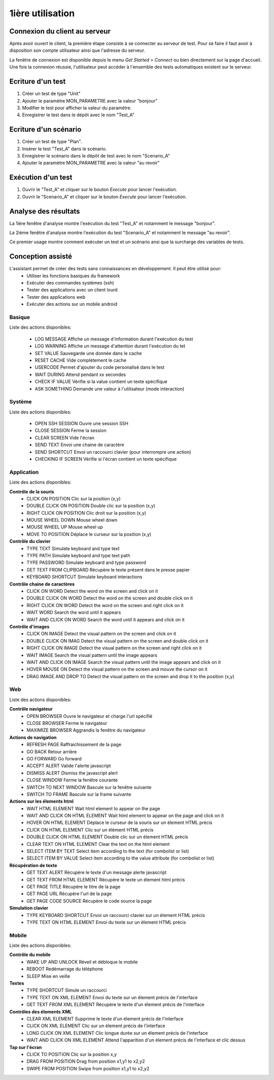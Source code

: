 1ière utilisation
=================

Connexion du client au serveur
------------------------------

Après avoir ouvert le client, la première étape consiste à se connecter au serveur de test.
Pour se faire il faut avoir à disposition son compte utilisateur ainsi que l'adresse du serveur.

La fenêtre de connexion est disponible depuis le menu `Get Started > Connect` ou bien directement sur la page d'accueil.
Une fois la connexion réussie, l'utilisateur peut accéder à l'ensemble des tests automatiques existent sur le serveur.

.. note: l'utilisateur `admin` peut être utilisé dans le cadre de la découverte de la solution.

Ecriture d'un test
------------------

1. Créer un test de type "Unit"
2. Ajouter le paramètre MON_PARAMETRE avec la valeur "bonjour"
3. Modifier le test pour afficher la valeur du paramètre.
4. Enregistrer le test dans le dépôt avec le nom "Test_A"

Ecriture d'un scénario
----------------------

1. Créer un test de type "Plan".
2. Insérer le test "Test_A" dans le scénario.
3. Enregistrer le scénario dans le dépôt de test avec le nom "Scenario_A"
4. Ajouter le paramètre MON_PARAMETRE avec la valeur "au revoir" 

Exécution d'un test
-------------------

1. Ouvrir le "Test_A" et cliquer sur le bouton `Execute` pour lancer l'exécution.
2. Ouvrir le "Scenario_A" et cliquer sur le bouton `Execute` pour lancer l'exécution.

Analyse des résultats
---------------------

La 1ière fenêtre d'analyse montre l'exécution du test "Test_A" et notamment le message "bonjour".

La 2ième fenêtre d'analyse montre l'exécution du test "Scenario_A" et notamment le message "au revoir".

Ce premier usage montre comment exécuter un test et un scénario ansi que la surcharge des variables de tests.


Conception assisté
------------------

L'assistant permet de créer des tests sans connaissances en développement. Il peut être utilisé pour:
 - Utiliser les fonctions basiques du framework
 - Exécuter des commandes systèmes (ssh)
 - Tester des applications avec un client lourd
 - Tester des applications web
 - Exécuter des actions sur un mobile android

Basique
~~~~~~~

Liste des actions disponibles:

 - LOG MESSAGE 		Affiche un message d'information durant l'exécution du test
 - LOG WARNING 		Affiche un message d'attention durant l'exécution du tet
 - SET VALUE 		Sauvegarde une donnée dans le cache
 - RESET CACHE 		Vide complètement le cache
 - USERCODE 		Permet d'ajouter du code personalisé dans le test
 - WAIT DURING 		Attend pendant xx secondes
 - CHECK IF VALUE 	Vérifie si la value contient un texte spécifique
 - ASK SOMETHING 	Demande une valeur à l'utilisateur (mode interaction)


Système
~~~~~~~

Liste des actions disponibles: 

 - OPEN SSH SESSION 	Ouvre une session SSH
 - CLOSE SESSION 		Ferme la session
 - CLEAR SCREEN 		Vide l'écran
 - SEND TEXT 			Envoi une chaine de caractère
 - SEND SHORTCUT 		Envoi un raccourci clavier (pour interrompre une action)
 - CHECKING IF SCREEN 	Vérifie si l'écran contient un texte spécifique

Application
~~~~~~~~~~~~

Liste des actions disponibles:

**Contrôle de la souris** 	
 - CLICK ON POSITION 			Clic sur la position (x,y)
 - DOUBLE CLICK ON POSITION 	Double clic sur la position (x,y)
 - RIGHT CLICK ON POSITION 		Clic droit sur la position (x,y)
 - MOUSE WHEEL DOWN 			Mouse wheel down
 - MOUSE WHEEL UP 				Mouse wheel up
 - MOVE TO POSITION 			Déplace le curseur sur la position (x,y)
 
**Contrôle du clavier** 	
 - TYPE TEXT 					Simulate keyboard and type text
 - TYPE PATH 					Simulate keyboard and type text path
 - TYPE PASSWORD 				Simulate keyboard and type password
 - GET TEXT FROM CLIPBOARD 		Récupère le texte présent dans le presse papier
 - KEYBOARD SHORTCUT 			Simulate keyboard interactions
 
**Contrôle chaine de caractères** 	
 - CLICK ON WORD 				Detect the word on the screen and click on it
 - DOUBLE CLICK ON WORD 		Detect the word on the screen and double click on it
 - RIGHT CLICK ON WORD 			Detect the word on the screen and right click on it
 - WAIT WORD 					Search the word until it appears
 - WAIT AND CLICK ON WORD 		Search the word until it appears and click on it
 
**Contrôle d'images**
 - CLICK ON IMAGE 				Detect the visual pattern on the screen and click on it
 - DOUBLE CLICK ON IMAG 		Detect the visual pattern on the screen and double click on it
 - RIGHT CLICK ON IMAGE 		Detect the visual pattern on the screen and right click on it
 - WAIT IMAGE 					Search the visual pattern until the image appears
 - WAIT AND CLICK ON IMAGE 		Search the visual pattern until the image appears and click on it
 - HOVER MOUSE ON 				Detect the visual pattern on the screen and mouve the cursor on it
 - DRAG IMAGE AND DROP TO 		Detect the visual pattern on the screen and drop it to the position (x,y)

Web
~~~

Liste des actions disponibles:

**Contrôle navigateur** 	
 - OPEN BROWSER 					Ouvre le navigateur et charge l'url spécifié
 - CLOSE BROWSER 					Ferme le navigateur
 - MAXIMIZE BROWSER 				Aggrandis la fenêtre du navigateur
 
**Actions de navigation**	
 - REFRESH PAGE 					Raffraichissement de la page
 - GO BACK 							Retour arrière
 - GO FORWARD 						Go forward
 - ACCEPT ALERT 					Valide l'alerte javascript
 - DISMISS ALERT 					Dismiss the javascript alert
 - CLOSE WINDOW 					Ferme la fenêtre courante
 - SWITCH TO NEXT WINDOW 			Bascule sur la fenêtre suivante
 - SWITCH TO FRAME 					Bascule sur la frame suivante
 
**Actions sur les élements html** 	
 - WAIT HTML ELEMENT 				Wait html element to appear on the page
 - WAIT AND CLICK ON HTML ELEMENT 	Wait html element to appear on the page and click on it
 - HOVER ON HTML ELEMENT 			Déplace le curseur de la souris sur un élement HTML précis
 - CLICK ON HTML ELEMENT 			Clic sur un élément HTML précis
 - DOUBLE CLICK ON HTML ELEMENT 	Double clic sur un élement HTML précis
 - CLEAR TEXT ON HTML ELEMENT 		Clear the text on the html element
 - SELECT ITEM BY TEXT 				Select item according to the text (for combolist or list)
 - SELECT ITEM BY VALUE 			Select item according to the value attribute (for combolist or list)
 
**Récupération de texte** 	
 - GET TEXT ALERT 					Récupère le texte d'un message alerte javascript
 - GET TEXT FROM HTML ELEMENT 		Récupère le texte un élement html précis
 - GET PAGE TITLE 					Récupère le titre de la page
 - GET PAGE URL 					Récupère l'url de la page
 - GET PAGE CODE SOURCE 			Récupère le code source la page

**Simulation clavier** 	
 - TYPE KEYBOARD SHORTCUT 			Envoi un raccourci clavier sur un élement HTML précis
 - TYPE TEXT ON HTML ELEMENT 		Envoi du texte sur un élement HTML précis

Mobile
~~~~~~

Liste des actions disponibles:

**Contrôle du mobile**	
 - WAKE UP AND UNLOCK 				Réveil et débloque le mobile
 - REBOOT 							Redémarrage du téléphone
 - SLEEP 							Mise en veille
**Textes** 	
 - TYPE SHORTCUT 					Simule un raccourci
 - TYPE TEXT ON XML ELEMENT 		Envoi du texte sur un élement précis de l'interface
 - GET TEXT FROM XML ELEMENT 		Récupère le texte d'un élement précis de l'interface
**Contrôles des élements XML**	
 - CLEAR XML ELEMENT 				Supprime le texte d'un élement précis de l'interface 
 - CLICK ON XML ELEMENT 			Clic sur un élement précis de l'interface
 - LONG CLICK ON XML ELEMENT 		Clic longue durée sur un élement précis de l'interface
 - WAIT AND CLICK ON XML ELEMENT 	Attend l'apparition d'un élement précis de l'interface et clic dessus
**Tap sur l'écran** 	
 - CLICK TO POSITION 				Clic sur la position x,y
 - DRAG FROM POSITION 				Drag from position x1,y1 to x2,y2
 - SWIPE FROM POSITION 				Swipe from position x1,y1 to x2,y2